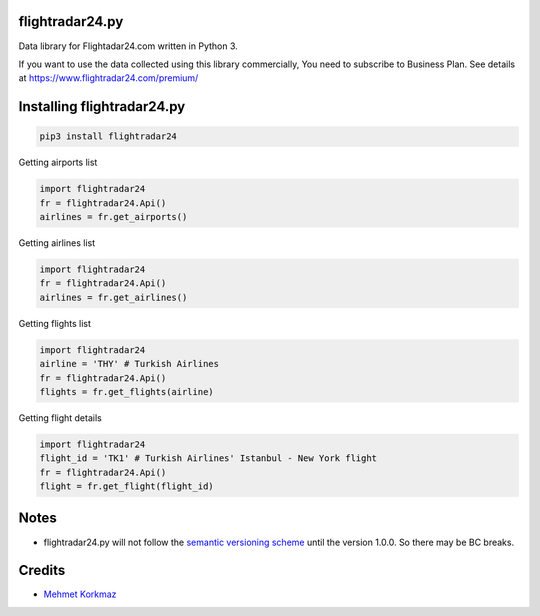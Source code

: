 flightradar24.py
===============

|Travis|_ |Codacy|_ |Scrutinizer|_ |Coveralls|_

.. |Travis| image:: https://api.travis-ci.org/mkorkmaz/flightradar24.svg?branch=master
.. _Travis: https://travis-ci.org/mkorkmaz/flightradar24

.. |Codacy| image:: https://api.codacy.com/project/badge/Grade/8c51d54a63c44c88839d07f61848df6d
.. _Codacy: https://www.codacy.com/app/mehmet/flightradar24/

.. |Coveralls| image:: https://coveralls.io/repos/github/mkorkmaz/flightradar24/badge.svg?branch=master
.. _Coveralls: https://coveralls.io/github/mkorkmaz/flightradar24?branch=master

.. |Scrutinizer| image:: https://scrutinizer-ci.com/g/mkorkmaz/flightradar24/badges/quality-score.png?b=master
.. _Scrutinizer: https://scrutinizer-ci.com/g/mkorkmaz/flightradar24/?branch=master

Data library for Flightadar24.com written in Python 3.

If you want to use  the data collected using this library commercially, You need to subscribe to Business Plan. See details at  `https://www.flightradar24.com/premium/ <https://www.flightradar24.com/premium/>`_


Installing flightradar24.py
=====================

.. code-block:: bash

    pip3 install flightradar24


Getting airports list

.. code-block:: python

    import flightradar24
    fr = flightradar24.Api()
    airlines = fr.get_airports()

Getting airlines list

.. code-block:: python

    import flightradar24
    fr = flightradar24.Api()
    airlines = fr.get_airlines()

Getting flights list

.. code-block:: python

    import flightradar24
    airline = 'THY' # Turkish Airlines
    fr = flightradar24.Api()
    flights = fr.get_flights(airline)


Getting flight details

.. code-block:: python

    import flightradar24
    flight_id = 'TK1' # Turkish Airlines' Istanbul - New York flight
    fr = flightradar24.Api()
    flight = fr.get_flight(flight_id)


Notes
=====

* flightradar24.py will not follow the `semantic versioning scheme <http://semver.org/>`_ until the version 1.0.0. So there may be BC breaks.


Credits
=======

* `Mehmet Korkmaz <http://github.com/mkorkmaz>`_


